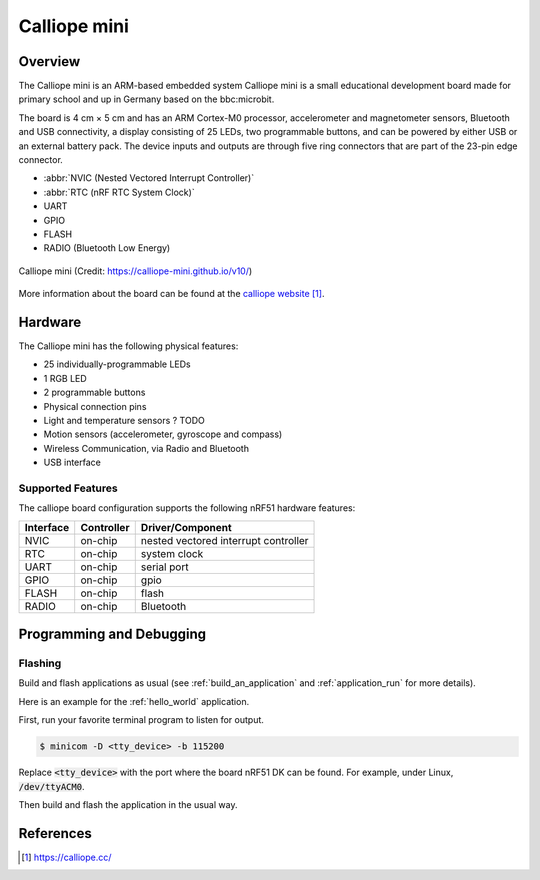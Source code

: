.. _calliope:

Calliope mini
##############

Overview
********

The Calliope mini is an 
ARM-based embedded system Calliope mini is a small educational development board 
made for primary school and up in Germany based on the bbc:microbit.

The board is 4 cm × 5 cm and has an ARM Cortex-M0 processor, accelerometer and
magnetometer sensors, Bluetooth and USB connectivity, a display consisting of
25 LEDs, two programmable buttons, and can be powered by either USB or an
external battery pack. The device inputs and outputs are through five ring
connectors that are part of the 23-pin edge connector.

* :abbr:`NVIC (Nested Vectored Interrupt Controller)`
* :abbr:`RTC (nRF RTC System Clock)`
* UART
* GPIO
* FLASH
* RADIO (Bluetooth Low Energy)

.. figure:: img/Calliope_mini_1.3_pinout.png
     :width: 442px
     :align: center
     :alt: Calliope mini

     Calliope mini (Credit: https://calliope-mini.github.io/v10/)

More information about the board can be found at the `calliope website`_.

Hardware
********

The Calliope mini has the following physical features:

* 25 individually-programmable LEDs
* 1 RGB LED
* 2 programmable buttons
* Physical connection pins
* Light and temperature sensors ? TODO
* Motion sensors (accelerometer, gyroscope and compass)
* Wireless Communication, via Radio and Bluetooth
* USB interface


Supported Features
==================

The calliope board configuration supports the following nRF51
hardware features:

+-----------+------------+----------------------+
| Interface | Controller | Driver/Component     |
+===========+============+======================+
| NVIC      | on-chip    | nested vectored      |
|           |            | interrupt controller |
+-----------+------------+----------------------+
| RTC       | on-chip    | system clock         |
+-----------+------------+----------------------+
| UART      | on-chip    | serial port          |
+-----------+------------+----------------------+
| GPIO      | on-chip    | gpio                 |
+-----------+------------+----------------------+
| FLASH     | on-chip    | flash                |
+-----------+------------+----------------------+
| RADIO     | on-chip    | Bluetooth            |
+-----------+------------+----------------------+

Programming and Debugging
*************************

Flashing
========

Build and flash applications as usual (see :ref:`build_an_application` and
:ref:`application_run` for more details).

Here is an example for the :ref:`hello_world` application.

First, run your favorite terminal program to listen for output.

.. code-block:: console

   $ minicom -D <tty_device> -b 115200

Replace :code:`<tty_device>` with the port where the board nRF51 DK
can be found. For example, under Linux, :code:`/dev/ttyACM0`.

Then build and flash the application in the usual way.

.. zephyr-app-commands::
   :zephyr-app: samples/hello_world
   :board: calliope
   :goals: build flash


References
**********

.. target-notes::

.. _calliope website: https://calliope.cc/
.. _calliope githubio: https://calliope-mini.github.io/v10/
.. _calliope github: https://github.com/calliope-mini

